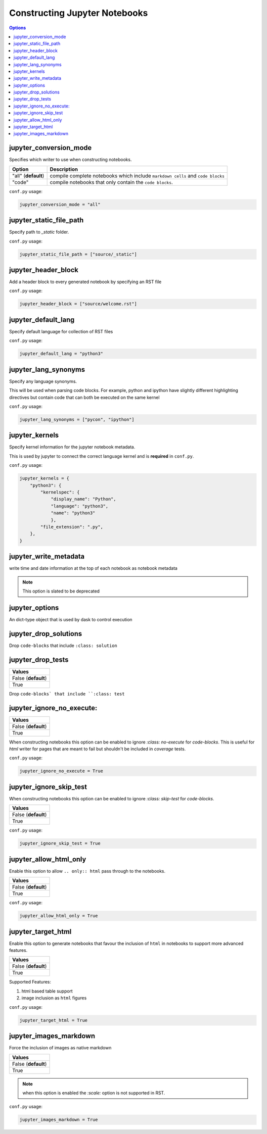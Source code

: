 .. _config_extension_notebooks:

Constructing Jupyter Notebooks
==============================

.. contents:: Options
    :depth: 1
    :local:

jupyter_conversion_mode
-----------------------  

Specifies which writer to use when constructing notebooks. 

.. list-table:: 
   :header-rows: 1

   * - Option 
     - Description
   * - "all" (**default**)
     - compile complete notebooks which include ``markdown cells`` and ``code blocks``
   * - "code"
     - compile notebooks that only contain the ``code blocks``.

``conf.py`` usage:

.. code-block:: python

    jupyter_conversion_mode = "all"

jupyter_static_file_path
-------------------------

Specify path to `_static` folder.

``conf.py`` usage:

.. code-block:: python

    jupyter_static_file_path = ["source/_static"]


jupyter_header_block
---------------------

Add a header block to every generated notebook by specifying an RST file

``conf.py`` usage:

.. code-block:: python

    jupyter_header_block = ["source/welcome.rst"]

jupyter_default_lang
--------------------

Specify default language for collection of RST files

``conf.py`` usage:

.. code-block:: python

    jupyter_default_lang = "python3"

jupyter_lang_synonyms
---------------------

Specify any language synonyms.

This will be used when parsing code blocks. For example, python and ipython 
have slightly different highlighting directives but contain code that can both be executed on
the same kernel

``conf.py`` usage:

.. code-block:: python

    jupyter_lang_synonyms = ["pycon", "ipython"]

jupyter_kernels
---------------

Specify kernel information for the jupyter notebook metadata. 

This is used by jupyter to connect the correct language kernel and is **required** in ``conf.py``.

``conf.py`` usage:

.. code-block:: python

    jupyter_kernels = {
        "python3": {
            "kernelspec": {
                "display_name": "Python",
                "language": "python3",
                "name": "python3"
                },
            "file_extension": ".py",
        },
    }

.. TODO:: 

    See Issue `196 <https://github.com/QuantEcon/sphinxcontrib-jupyter/issues/196)>`__

jupyter_write_metadata
----------------------

write time and date information at the top of each notebook as notebook metadata

.. note::

    This option is slated to be deprecated

jupyter_options
---------------

An dict-type object that is used by dask to control execution


.. TODO:: 

    This option needs to be reviewed

jupyter_drop_solutions
----------------------

Drop ``code-blocks`` that include ``:class: solution``

.. TODO:: 

    This option needs to be reviewed

jupyter_drop_tests
------------------

.. list-table:: 
   :header-rows: 1

   * - Values
   * - False (**default**)
   * - True 

Drop ``code-blocks` that include ``:class: test``

.. TODO::

    This option needs to be reviewed

jupyter_ignore_no_execute:
--------------------------

.. list-table:: 
   :header-rows: 1

   * - Values
   * - False (**default**)
   * - True 

When constructing notebooks this option can be enabled to ignore `:class: no-execute`
for `code-blocks`. This is useful for `html` writer for pages that are meant to fail 
but shouldn't be included in `coverage` tests. 

``conf.py`` usage:

.. code-block:: python

    jupyter_ignore_no_execute = True

jupyter_ignore_skip_test
------------------------

When constructing notebooks this option can be enabled to ignore `:class: skip-test`
for `code-blocks`.

.. list-table:: 
   :header-rows: 1

   * - Values
   * - False (**default**)
   * - True

``conf.py`` usage:

.. code-block:: python

    jupyter_ignore_skip_test = True

jupyter_allow_html_only
-----------------------

Enable this option to allow ``.. only:: html`` pass through to the notebooks. 

.. list-table:: 
   :header-rows: 1

   * - Values
   * - False (**default**)
   * - True

``conf.py`` usage:

.. code-block:: python

    jupyter_allow_html_only = True

jupyter_target_html
-------------------

Enable this option to generate notebooks that favour the inclusion of ``html``
in notebooks to support more advanced features.

.. list-table:: 
   :header-rows: 1

   * - Values
   * - False (**default**)
   * - True

Supported Features:

#. html based table support
#. image inclusion as ``html`` figures

``conf.py`` usage:

.. code-block:: python

    jupyter_target_html = True


jupyter_images_markdown
-----------------------

Force the inclusion of images as native markdown

.. list-table:: 
   :header-rows: 1

   * - Values
   * - False (**default**)
   * - True

.. note::

    when this option is enabled the `:scale:` option is not supported
    in RST.

``conf.py`` usage:

.. code-block:: python

    jupyter_images_markdown = True



